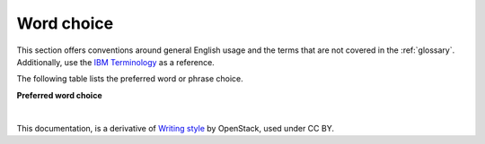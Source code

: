 
.. _stg_word_choice:

Word choice
===========

This section offers conventions around general English usage and the terms that
are not covered in the :ref:`glossary`.
Additionally, use the `IBM
Terminology <http://www-01.ibm.com/software/globalization/terminology/>`_ as
a reference.

The following table lists the preferred word or phrase choice.

**Preferred word choice**

+-------------------------------------+-------------------------------------+
| **Word**                            | **Do not use**                      |
+=====================================+=====================================+
| **and so on**                       | etc.                                |
+-------------------------------------+-------------------------------------+
| **back end (noun)**                 | backend, back-end                   |
|                                     |                                     |
|                                     | In general, avoid. Use a more       |
|                                     | specific term, such as  server,     |
|                                     | operating system, or network.       |
+-------------------------------------+-------------------------------------+
| **back-end (adj)**                  | backend, back end                   |
+-------------------------------------+-------------------------------------+
| **cancel**                          | abort                               |
+-------------------------------------+-------------------------------------+
| **complete**                        | done, finish                        |
+-------------------------------------+-------------------------------------+
| **command line (noun)**             | command-line                        |
+-------------------------------------+-------------------------------------+
| **command-line (adj)**              | command line                        |
+-------------------------------------+-------------------------------------+
| **compute node**                    | Compute node                        |
+-------------------------------------+-------------------------------------+
| **data store**                      | datastore                           |
+-------------------------------------+-------------------------------------+
| **delete**                          | destroy                             |
+-------------------------------------+-------------------------------------+
| **to do something**                 | in order to do something            |
+-------------------------------------+-------------------------------------+
| **Ethernet**                        | ethernet                            |
+-------------------------------------+-------------------------------------+
| **example**                         | i.e, e.g.                           |
+-------------------------------------+-------------------------------------+
| **host name**                       | hostname, Hostname                  |
+-------------------------------------+-------------------------------------+
| **lifecycle**                       | life cycle                          |
+-------------------------------------+-------------------------------------+
| **login (noun)**                    | logon, log-in                       |
+-------------------------------------+-------------------------------------+
| **log in (verb)**                   | login                               |
+-------------------------------------+-------------------------------------+
| **OpenSDN**                 | tungsten fabric, TungstenFabric     |
+-------------------------------------+-------------------------------------+
| **plug-in**                         | plugin                              |
+-------------------------------------+-------------------------------------+
| **run, issue, start, enter**        | Avoid using "execute" unless it is  |
|                                     | the most appropriate term in the    |
|                                     | context.                            |
+-------------------------------------+-------------------------------------+
| **select**                          | check                               |
+-------------------------------------+-------------------------------------+
| **setup (noun)**                    | set up, set-up                      |
+-------------------------------------+-------------------------------------+
| **set up (verb)**                   | setup                               |
+-------------------------------------+-------------------------------------+
| **an SQL**                          | a SQL                               |
+-------------------------------------+-------------------------------------+
| **such as**                         | like                                |
+-------------------------------------+-------------------------------------+
| **verify**                          | be sure                             |
+-------------------------------------+-------------------------------------+
| **X-as-a-Service**                  | X as a Service                      |
+-------------------------------------+-------------------------------------+

|

This documentation, is a derivative of `Writing style <https://docs.openstack.org/doc-contrib-guide/writing-style.html>`_ by OpenStack, used under CC BY. 